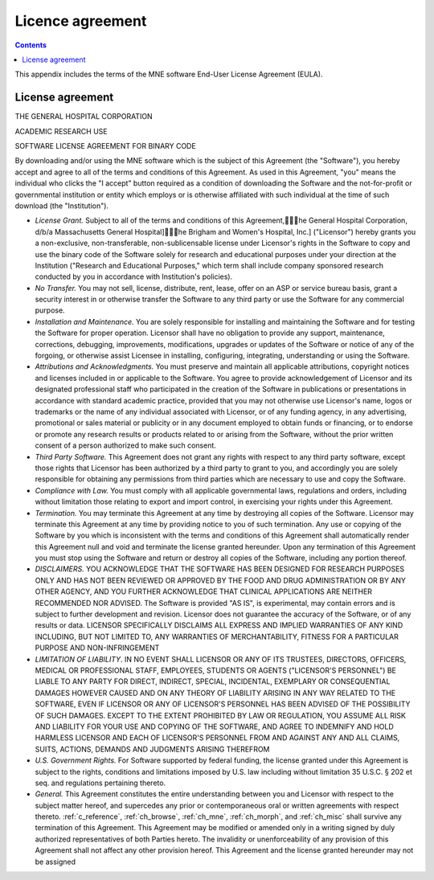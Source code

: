

.. _licence:

=================
Licence agreement
=================

.. contents:: Contents
   :local:
   :depth: 2


This appendix includes the terms of the MNE software End-User
License Agreement (EULA).

License agreement
#################

THE GENERAL HOSPITAL CORPORATION

ACADEMIC RESEARCH USE

SOFTWARE LICENSE AGREEMENT FOR BINARY CODE

By downloading and/or using the MNE software which is the
subject of this Agreement (the "Software"), you
hereby accept and agree to all of the terms and conditions of this
Agreement.  As used in this Agreement, "you" means
the individual who clicks the "I accept" button
required as a condition of downloading the Software and the not-for-profit
or governmental institution or entity which employs or is otherwise
affiliated with such individual at the time of such download (the "Institution").

- *License Grant.* Subject
  to all of the terms and conditions of this Agreement,\he General
  Hospital Corporation, d/b/a Massachusetts General Hospital]\he
  Brigham and Women's Hospital, Inc.] ("Licensor") hereby
  grants you a non-exclusive, non-transferable, non-sublicensable license
  under Licensor's rights in the Software to copy and use the binary
  code of the Software solely for research and educational purposes
  under your direction at the Institution ("Research and
  Educational Purposes," which term shall include company
  sponsored research conducted by you in accordance with Institution's
  policies).

- *No Transfer.* You may not sell, license,
  distribute, rent, lease, offer on an ASP or service bureau basis,
  grant a security interest in or otherwise transfer the Software
  to any third party or use the Software for any commercial purpose.

- *Installation and Maintenance.* You are
  solely responsible for installing and maintaining the Software and
  for testing the Software for proper operation.  Licensor shall have
  no obligation to provide any support, maintenance, corrections,
  debugging, improvements, modifications, upgrades or updates of the
  Software or notice of any of the forgoing, or otherwise assist Licensee
  in installing, configuring, integrating, understanding or using
  the Software.

- *Attributions and Acknowledgments.* You
  must preserve and maintain all applicable attributions, copyright
  notices and licenses included in or applicable to the Software.
  You agree to provide acknowledgement of Licensor and its designated
  professional staff who participated in the creation of the Software
  in publications or presentations in accordance with standard academic
  practice, provided that you may not otherwise use Licensor's name,
  logos or trademarks or the name of any individual associated with
  Licensor, or of any funding agency, in any advertising, promotional
  or sales material or publicity or in any document employed to obtain
  funds or financing, or to endorse or promote any research results
  or products related to or arising from the Software, without the
  prior written consent of a person authorized to make such consent.

- *Third Party Software.* This Agreement
  does not grant any rights with respect to any third party software,
  except those rights that Licensor has been authorized by a third
  party to grant to you, and accordingly you are solely responsible
  for obtaining any permissions from third parties which are necessary
  to use and copy the Software.

- *Compliance with Law.* You must comply
  with all applicable governmental laws, regulations and orders, including
  without limitation those relating to export and import control,
  in exercising your rights under this Agreement.

- *Termination.* You may terminate this
  Agreement at any time by destroying all copies of the Software.
  Licensor may terminate this Agreement at any time by providing
  notice to you of such termination.  Any use or copying of the Software
  by you which is inconsistent with the terms and conditions of this
  Agreement shall automatically render this Agreement null and void
  and terminate the license granted hereunder.  Upon any termination
  of this Agreement you must stop using the Software and return or
  destroy all copies of the Software, including any portion thereof.

- *DISCLAIMERS.* YOU ACKNOWLEDGE THAT THE
  SOFTWARE HAS BEEN DESIGNED FOR RESEARCH PURPOSES ONLY AND HAS NOT
  BEEN REVIEWED OR APPROVED BY THE FOOD AND DRUG ADMINISTRATION OR
  BY ANY OTHER AGENCY, AND YOU FURTHER ACKNOWLEDGE THAT CLINICAL APPLICATIONS
  ARE NEITHER RECOMMENDED NOR ADVISED.  The Software is provided "AS
  IS", is experimental, may contain errors and is subject to further
  development and revision.  Licensor does not guarantee the accuracy
  of the Software, or of any results or data.  LICENSOR SPECIFICALLY
  DISCLAIMS ALL EXPRESS AND IMPLIED WARRANTIES OF ANY KIND INCLUDING,
  BUT NOT LIMITED TO, ANY WARRANTIES OF MERCHANTABILITY, FITNESS FOR A
  PARTICULAR PURPOSE AND NON-INFRINGEMENT

- *LIMITATION OF LIABILITY*. IN NO EVENT
  SHALL LICENSOR OR ANY OF ITS TRUSTEES, DIRECTORS, OFFICERS, MEDICAL OR
  PROFESSIONAL STAFF, EMPLOYEES, STUDENTS OR  AGENTS ("LICENSOR'S
  PERSONNEL") BE LIABLE TO ANY PARTY FOR DIRECT, INDIRECT,
  SPECIAL, INCIDENTAL, EXEMPLARY OR CONSEQUENTIAL DAMAGES HOWEVER CAUSED
  AND ON ANY THEORY OF LIABILITY ARISING IN ANY WAY RELATED TO THE
  SOFTWARE, EVEN IF LICENSOR OR ANY OF LICENSOR'S PERSONNEL HAS BEEN
  ADVISED OF THE POSSIBILITY OF SUCH DAMAGES.  EXCEPT TO THE EXTENT
  PROHIBITED BY LAW OR REGULATION, YOU ASSUME ALL RISK AND LIABILITY
  FOR YOUR USE AND COPYING OF THE SOFTWARE, AND AGREE TO INDEMNIFY AND
  HOLD HARMLESS LICENSOR AND EACH OF LICENSOR'S PERSONNEL FROM AND
  AGAINST ANY AND ALL CLAIMS, SUITS, ACTIONS, DEMANDS AND JUDGMENTS ARISING
  THEREFROM

- *U.S. Government Rights.* For Software
  supported by federal funding, the license granted under this Agreement
  is subject to the rights, conditions and limitations imposed by
  U.S. law including without limitation 35 U.S.C. § 202 et
  seq. and regulations pertaining thereto.

- *General.* This Agreement constitutes
  the entire understanding between you and Licensor with respect to
  the subject matter hereof, and supercedes any prior or contemporaneous
  oral or written agreements with respect thereto.  :ref:`c_reference`,
  :ref:`ch_browse`, :ref:`ch_mne`, :ref:`ch_morph`, and :ref:`ch_misc`
  shall survive any termination of this Agreement.  This
  Agreement may be modified or amended only in a writing signed by
  duly authorized representatives of both Parties hereto.  The invalidity
  or unenforceability of any provision of this Agreement shall not
  affect any other provision hereof.  This Agreement and the license
  granted hereunder may not be assigned
